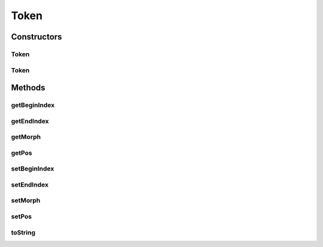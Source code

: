 Token
=====

.. java:package:: kr.co.shineware.nlp.komoran.model
   :noindex:

.. java:type:: public class Token

Constructors
------------
Token
^^^^^

.. java:constructor:: public Token()
   :outertype: Token

Token
^^^^^

.. java:constructor:: public Token(String morph, String pos, int beginIndex, int endIndex)
   :outertype: Token

Methods
-------
getBeginIndex
^^^^^^^^^^^^^

.. java:method:: public int getBeginIndex()
   :outertype: Token

getEndIndex
^^^^^^^^^^^

.. java:method:: public int getEndIndex()
   :outertype: Token

getMorph
^^^^^^^^

.. java:method:: public String getMorph()
   :outertype: Token

getPos
^^^^^^

.. java:method:: public String getPos()
   :outertype: Token

setBeginIndex
^^^^^^^^^^^^^

.. java:method:: public void setBeginIndex(int beginIndex)
   :outertype: Token

setEndIndex
^^^^^^^^^^^

.. java:method:: public void setEndIndex(int endIndex)
   :outertype: Token

setMorph
^^^^^^^^

.. java:method:: public void setMorph(String morph)
   :outertype: Token

setPos
^^^^^^

.. java:method:: public void setPos(String pos)
   :outertype: Token

toString
^^^^^^^^

.. java:method:: @Override public String toString()
   :outertype: Token

